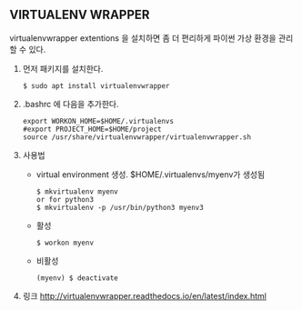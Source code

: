 #+BEGIN_COMMENT
.. title:  Nikola Test
.. slug: nikola-test
.. date: 2019-11-13 18:07:53 UTC+09:00
.. tags: 
.. category: 
.. link: 
.. description: 
.. type: text
#+END_COMMENT

** VIRTUALENV WRAPPER
virtualenvwrapper extentions 을 설치하면 좀 더 편리하게
파이썬 가상 환경을 관리할 수 있다.
1. 먼저 패키지를 설치한다.
   #+BEGIN_EXAMPLE
   $ sudo apt install virtualenvwrapper
   #+END_EXAMPLE
2. .bashrc 에 다음을 추가한다.
   #+BEGIN_EXAMPLE
   export WORKON_HOME=$HOME/.virtualenvs
   #export PROJECT_HOME=$HOME/project
   source /usr/share/virtualenvwrapper/virtualenvwrapper.sh
   #+END_EXAMPLE
3. 사용법
   * virtual environment 생성. $HOME/.virtualenvs/myenv가 생성됨
      #+BEGIN_EXAMPLE
      $ mkvirtualenv myenv
      or for python3
      $ mkvirtualenv -p /usr/bin/python3 myenv3
      #+END_EXAMPLE
   * 활성
     #+BEGIN_EXAMPLE
     $ workon myenv
     #+END_EXAMPLE
   * 비활성
     #+BEGIN_EXAMPLE
     (myenv) $ deactivate
     #+END_EXAMPLE
4. 링크
   http://virtualenvwrapper.readthedocs.io/en/latest/index.html

